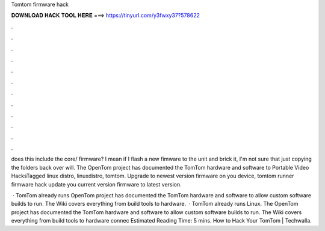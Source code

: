 Tomtom firmware hack



𝐃𝐎𝐖𝐍𝐋𝐎𝐀𝐃 𝐇𝐀𝐂𝐊 𝐓𝐎𝐎𝐋 𝐇𝐄𝐑𝐄 ===> https://tinyurl.com/y3fwxy37?578622



.



.



.



.



.



.



.



.



.



.



.



.

does this include the core/ firmware? I mean if I flash a new fimware to the unit and brick it, I'm not sure that just copying the folders back over will. The OpenTom project has documented the TomTom hardware and software to Portable Video HacksTagged linux distro, linuxdistro, tomtom. Upgrade to newest version firmware on you device, tomtom runner firmware hack update you current version firmware to latest version.

 · TomTom already runs  OpenTom project has documented the TomTom hardware and software to allow custom software builds to run. The Wiki covers everything from build tools to hardware.  · TomTom already runs Linux. The OpenTom project has documented the TomTom hardware and software to allow custom software builds to run. The Wiki covers everything from build tools to hardware connec Estimated Reading Time: 5 mins. How to Hack Your TomTom | Techwalla.
